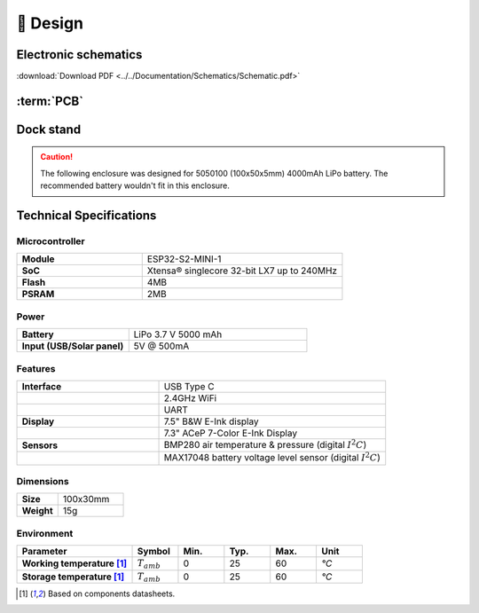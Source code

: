 📐 Design
===========================

Electronic schematics
---------------------
.. image:: ../../Documentation/Schematics/Schematic_1.png
    :width: 30%

.. image:: ../../Documentation/Schematics/Schematic_2.png
    :width: 30%

.. image:: ../../Documentation/Schematics/Schematic_3.png
    :width: 30%

:download:`Download PDF <../../Documentation/Schematics/Schematic.pdf>`

.. _pcb:

:term:`PCB`
----------

.. raw:: html

    <iframe src="_static/ibom.html" height="800px" width="100%"></iframe>


.. _dock:

Dock stand
-----------------------

.. Caution::
    The following enclosure was designed for 5050100 (100x50x5mm) 4000mAh LiPo battery. The recommended battery wouldn't fit in this enclosure.



.. image:: ../../Enclosure/Render.png
    :width: 100%


 - :download:`Bottom <../../Enclosure/Bottom.stl>`
 - :download:`Top <../../Enclosure/Top.stl>`

 
Technical Specifications
--------------------------

Microcontroller 
^^^^^^^^^^^^
.. list-table:: 
    :widths: 50 80
    :stub-columns: 1

    * - Module
      - ESP32-S2-MINI-1
    * - SoC
      - Xtensa® singlecore 32-bit LX7 up to 240MHz
    * - Flash
      - 4MB
    * - PSRAM
      - 2MB

Power
^^^^^^^^^^^^

.. list-table:: 
    :widths: 50 80
    :stub-columns: 1

    * - Battery 
      - LiPo 3.7 V 5000 mAh
    * - Input (USB/Solar panel)
      - 5V @ 500mA


Features
^^^^^^^^^^^^

.. list-table:: 
    :widths: 50 80
    :stub-columns: 1

    * - Interface 
      - USB Type C 
    * - 
      - 2.4GHz WiFi 
    * - 
      - UART
    * - Display
      - 7.5" B&W E-Ink display 
    * - 
      - 7.3" ACeP 7-Color E-Ink Display
    * - Sensors
      - BMP280 air temperature & pressure (digital :math:`I^2C`)
    * - 
      - MAX17048 battery voltage level sensor (digital :math:`I^2C`)


Dimensions
^^^^^^^^^^^^

.. list-table:: 
    :widths: 50 80
    :stub-columns: 1

    * - Size 
      - 100x30mm
    * - Weight
      - 15g

Environment
^^^^^^^^^^^^

.. list-table:: 
    :widths: 50 20 20 20 20 20
    :header-rows: 1
    :stub-columns: 1

    * - Parameter
      - Symbol
      - Min.
      - Typ.
      - Max.
      - Unit
    * - Working temperature [1]_
      - :math:`T_{amb}`
      - 0
      - 25 
      - 60
      - *°C*
    * - Storage temperature [1]_
      - :math:`T_{amb}`
      - 0
      - 25 
      - 60
      - *°C*

.. [1] Based on components datasheets.


